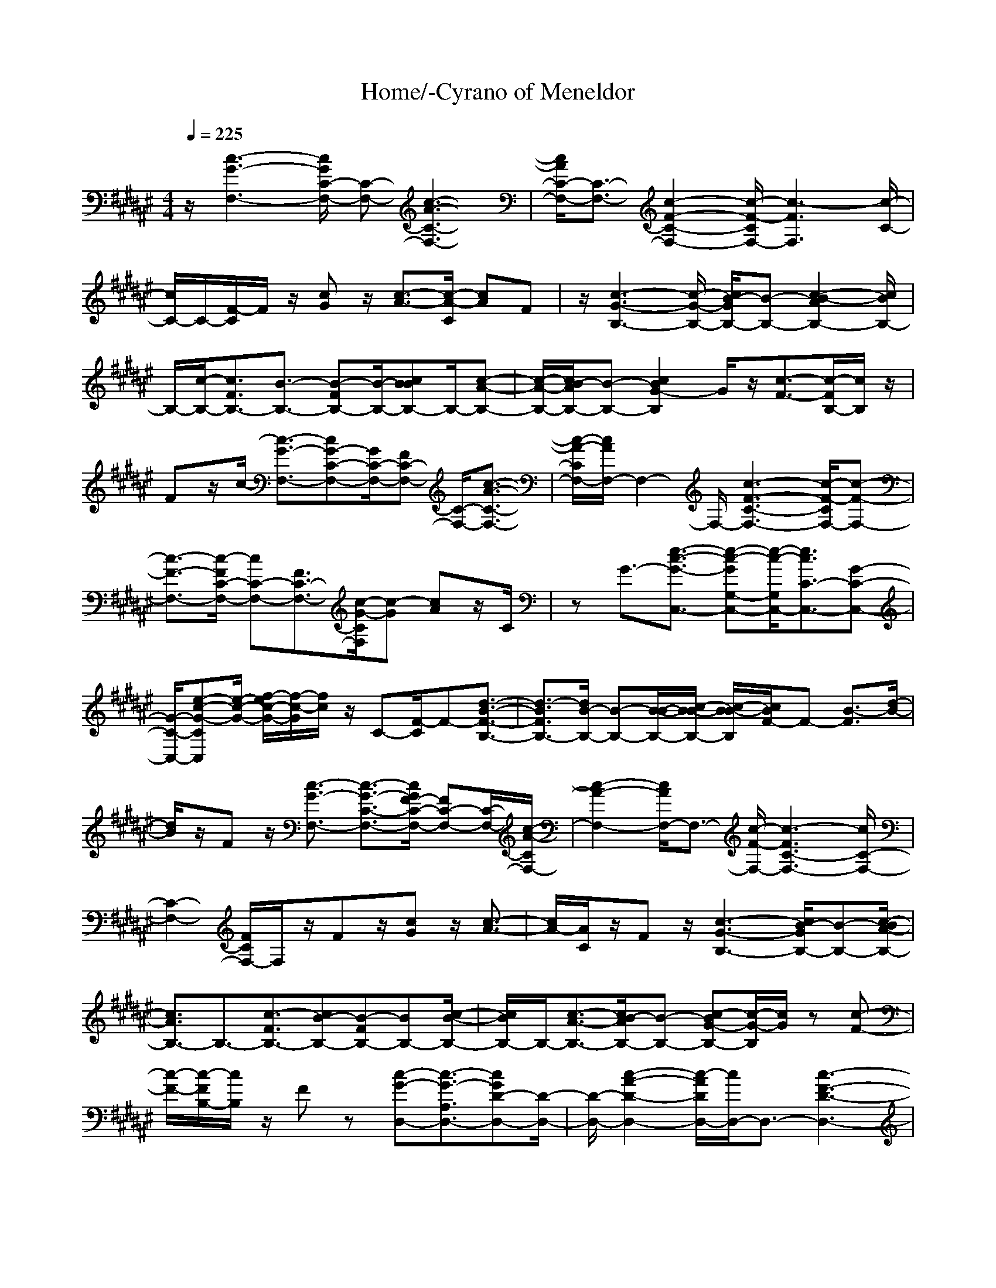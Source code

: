 X: 1
T:Home/-Cyrano of Meneldor
M:4/4
L:1/8
Q:1/4=225
K:F#
z/2[c3-G3-F,3-][c/2G/2C/2-F,/2-] [C-F,-][c3-A3-C3-F,3-]|[c/2A/2C/2-F,/2-][C3/2-F,3/2-] [c2-F2-C2-F,2-] [c/2-F/2-C/2F,/2-][c3-F3F,3][c/2-C/2-]|[c/2C/2-]C/2-[F/2-C/2]F/2 z/2[cG]z/2 [c3/2-A3/2-][c/2-A/2-C/2] [cA]F|z/2[c3-G3-B,3-][c/2-G/2-B,/2-] [c/2G/2B/2-B,/2-][B-B,-][c2-A2B2-B,2-][c/2B/2B,/2-]|
B,/2-[c/2-B,/2-][c3/2F3/2B,3/2-][B3/2-B,3/2-] [FB-B,-][B/2-B,/2-][cBBB,-]B,/2-[c-A-B,-]|[c/2-A/2-B,/2-][c/2A/2B/2-B,/2-][B-B,-] [c2G2-B2B,2] G/2z/2[c3/2-F3/2-][c/2-F/2B,/2-][c/2B,/2]z/2|Fz/2c/2- [c3/2-G3/2-F,3/2-][cG-C-F,-][G/2C/2-F,/2-][FC-F,-] [C/2-F,/2-][c3/2-A3/2-C3/2-F,3/2-]|[c/2-A/2-C/2F,/2-][c/2A/2F,/2-]F,2-F,/2-[c3-F3-C3-F,3-][c/2-F/2-C/2F,/2-][c-F-F,-]|
[c3/2-F3/2-F,3/2-][c/2-F/2C/2-F,/2-] [cC-F,-][F3/2C3/2-F,3/2-][c/2-G/2-C/2F,/2][c-G] [cA]z/2C/2|zG3/2-[e3/2-c3/2-G3/2-C,3/2-] [e-c-GG,-C,-][e/2-c/2-G,/2C,/2-][e3/2c3/2C3/2-C,3/2-][G-C-C,-]|[G/2-C/2-C,/2-][e-c-G-CC,][e/2-c/2-G/2-] [f/2-e/2c/2-G/2-][f/2-c/2-G/2][f/2c/2]z/2 C-[F/2-C/2]F-[d3/2-B3/2-F3/2-B,3/2-]|[d3/2-B3/2F3/2B,3/2-][d/2B/2-B,/2-] [B-B,-][B/2-B/2-B,/2-][c/2-B/2B/2-B,/2-] [c/2-B/2-B/2B,/2][c/2B/2F/2-]F- [B3/2-F3/2][d/2-B/2-]|
[d/2B/2]z/2F z/2[c3/2-G3/2-F,3/2-] [c3/2-G3/2-C3/2-F,3/2-][c/2G/2F/2-C/2-F,/2-] [FC-F,-][C/2-F,/2-][c/2-A/2-C/2F,/2-]|[c2-A2-F,2-] [c/2A/2F,/2-]F,3/2- [c/2-F/2-F,/2-][c3-F3C3-F,3-][c/2C/2-F,/2-]|[C2-F,2-] [F/2C/2F,/2-]F,/2z/2Fz/2[cG] z/2[c3/2-A3/2-]|[c/2A/2-][A/2C/2]z/2Fz/2[c3-G3-B,3-] [c/2G/2B/2-B,/2-][B-B,-][c/2-A/2-B/2B,/2-]|
[c3/2A3/2B,3/2-]B,3/2-[c3/2-F3/2B,3/2-][cB-B,-][FB-B,-][BB,-][c/2-B/2-B,/2-]|[c/2B/2B,/2-]B,/2-[c3/2-A3/2-B,3/2-][c/2A/2B/2-B,/2-][B-B,-] [c-G-BB,-][c/2-G/2-B,/2][c/2G/2] z[c-F-]|[c/2-F/2-][c/2-F/2B,/2-][c/2B,/2]z/2 Fz [c-G-D,-][c3/2-G3/2-A,3/2D,3/2-][cGD-D,-][D/2-D,/2-]|[D/2-D,/2-][c2-A2-D2-D,2-][c/2-A/2D/2D,/2-][c/2D,/2-]D,3/2-[c3-F3-D3-D,3-]|
[c-F-DD,-][c2-F2-D,2-][c/2-F/2D/2-D,/2-][cD-D,-][FD-D,-][D/2D,/2] [c-G]c/2-[c/2-A/2-]|[c-A-][c-A-D] [c/2-A/2-][c/2A/2F/2]z3/2[c3/2-G3/2E3/2C,3/2-] [c/2C,/2-]C,-[C/2-C,/2-]|[C-C,-][G3/2-C3/2-C,3/2-][c/2-G/2C/2C,/2-][c/2C,/2-]C,/2- [d3/2-c3/2-G3/2C,3/2-][d-cC-C,-][d/2C/2-C,/2-][G-C-C,-]|[G/2-C/2-C,/2-][e3/2c3/2-G3/2-C3/2C,3/2-] [f3/2-c3/2-G3/2-C,3/2-][f/2c/2G/2C/2-C,/2-] [C-C,-][f/2-c/2-G/2-C/2C,/2-][f-c-G-C,][f/2c/2G/2]z|
[ecG]z/2C/2 zd3/2-[B/2-d/2-][B-d-B,-] [B-dF-B,-][B/2-F/2-B,/2-][B/2-B/2-F/2-B,/2-]|[B/2B/2-F/2-B,/2-][B/2-F/2-B,/2-][d3/2-B3/2-F3/2-B,3/2-][B/2-d/2-B/2F/2-B,/2-][B-d-F-B,-] [c/2-B/2d/2F/2-B,/2-][c/2-F/2B,/2-][c/2B,/2-][B/2-B,/2] B/2z/2[c-F]|c/2-[a3/2-c3/2-A,3/2-] [a3/2-c3/2F3/2-A,3/2-][aA-F-A,-][A/2-F/2-A,/2-][f/2-A/2-F/2-A,/2-][g/2-f/2A/2-F/2-A,/2-] [g/2f/2-A/2-F/2-A,/2-][f/2A/2-F/2-A,/2-][c-A-F-A,-]|[f-c-A-FA,-][f/2-c/2-A/2A,/2][g/2-f/2c/2-] [g/2c/2]z/2c/2-[f/2-c/2] [g/2-f/2]g/2[B/2-a/2d/2-G,/2-][B-d-G,-][B/2d/2-D/2-G,/2-][d/2D/2-G,/2-][D/2-G,/2-]|
[G3/2-D3/2-G,3/2-][B3/2-G3/2-D3/2-G,3/2-][c/2-B/2G/2-D/2-G,/2-][c/2G/2D/2-G,/2-] [D/2-G,/2][d-D]d/2- [d3/2-G3/2-][d/2-B/2-G/2]|[d/2-B/2]d/2[f3/2-c3/2-A,3/2-][f/2c/2F/2-A,/2-][F-A,-] [A3/2-F3/2-A,3/2-][c3/2-A3/2-F3/2-A,3/2-][f-cA-F-A,]|[f/2-A/2F/2-][g-fF-][g/2-F/2-] [a-gF]a/2-[a-c]a/2[B3/2B,3/2-][F3/2-B,3/2-]|[B3/2-F3/2-B,3/2-][d3/2-B3/2-F3/2-B,3/2-][B-d-BF-B,-] [B/2-d/2-F/2-B,/2-][c/2-B/2d/2F/2-B,/2-][c/2F/2-B,/2-][F/2B,/2-] [B3/2B,3/2-][c/2-F/2-B,/2]|
[c/2-F/2]c/2-[a/2-c/2-][a3/2-c3/2-A,3/2-][a-cF-A,-] [a/2-F/2-A,/2-][a/2A/2-F/2-A,/2-][A-F-A,-] [f/2-A/2-F/2-A,/2-][g/2-f/2A/2-F/2-A,/2-][g/2f/2-A/2-F/2-A,/2-][f/2c/2-A/2-F/2-A,/2-]|[c-A-F-A,-][f-c-A-FA,] [f/2-c/2-A/2-][g-fcA]g/2- [a-g]a/2-[B/2-a/2d/2-G,/2-] [Bd-G,-][d/2D/2-G,/2-][D/2-G,/2-]|[D/2-G,/2-][G3/2D3/2G,3/2-] [f-cG,][f/2-d/2-][f/2d/2c/2B/2-] B-[c3/2-B3/2][f/2-c/2-D/2][f-c-]|[f/2-c/2G/2-][fG-][e3-c3-G3C,3-][e/2-c/2-C,/2-][ecC-C,-] [C/2-C,/2-][G-CC,]G/2-|
[c/2-G/2]c-[d-cG]d/2-[d/2-C/2]d-[d3/2-G3/2-] [d-GF,-][d/2F,/2-][C/2-F,/2-]|[C-F,-][F3/2-C3/2-F,3/2-][c3/2-F3/2-C3/2-F,3/2-] [f-c-FC-F,-][f/2-c/2-C/2-F,/2-][c/2-f/2-c/2-C/2-F,/2] [c-f-cC-][cf-F-C-]|[f/2-F/2-C/2-][f-c-FC][f/2-c/2-] [c3/2-f3/2-c3/2-G,3/2-][c/2f/2-c/2-D/2-G,/2-] [f-cD-G,-][f3/2G3/2-D3/2-G,3/2-][c3/2-G3/2D3/2-G,3/2-]|[f3/2c3/2D3/2-G,3/2][g/2-f/2c/2-D/2-] [g/2-c/2-D/2][g/2-c/2][g/2G/2-][c/2-G/2-] [f/2-c/2G/2-][g/2-f/2-G/2][g/2f/2]a/2- [B/2-a/2d/2-B,/2-][B/2-d/2B,/2-][B/2B,/2-][a/2-c/2-F/2-B,/2-]|
[a-cF-B,-][a3/2B3/2-F3/2-B,3/2-][g3/2-c3/2-B3/2F3/2-B,3/2-] [g/2-c/2F/2-B,/2-][g/2F/2-B,/2]F/2-[f-c-F][f/2-c/2][f-B-]|[f/2B/2]c3/2- [g/2-e/2-c/2C/2-][geC-][G3/2-C3/2-][cG-C-] [G/2-C/2][g/2-d/2-G/2][g/2e/2-d/2][e/2-d/2-]|[e/2d/2c/2-]c-[d-c]d/2-[e/2-d/2]e-[e3/2-c3/2-] [f/2-e/2c/2-F,/2-][fcF,-][C/2-F,/2-]|[C-F,-][F3/2-C3/2-F,3/2-][c3/2-F3/2-C3/2-F,3/2-] [f/2-c/2-F/2C/2-F,/2-][f-c-C-F,-][c-f-c-C-F,][c/2-f/2-c/2-C/2-][c/2-f/2-c/2F/2-C/2-][c/2f/2-F/2-C/2-]|
[f/2-F/2-C/2-][f-c-FC][f/2-c/2-] [c3/2f3/2-c3/2-G,3/2-][f3/2-c3/2D3/2-G,3/2-][f3/2G3/2-D3/2-G,3/2-][c3/2-G3/2D3/2-G,3/2]|[f/2-c/2-D/2][f/2c/2]z/2[g3/2-c3/2][g/2G/2]z/2 c/2-[f/2-c/2][g/2-f/2-][a/2-g/2f/2] [B/2-a/2d/2-B,/2-][B/2-d/2B,/2-][B/2B,/2-][a/2-F/2-B,/2-]|[a-c-F-B,-][a/2-c/2B/2-F/2-B,/2-][aB-F-B,-][B/2-F/2-B,/2-][g3/2-c3/2B3/2F3/2-B,3/2-][gF-B,-][f/2-c/2-F/2-B,/2] [f-cF][fB]|zc e/2-[g-eC-][g/2-C/2-] [g/2G/2-C/2-][G-C-][c3/2G3/2-C3/2-][g/2-d/2G/2C/2][g/2-e/2-]|
[g/2e/2-d/2-][e/2d/2c/2-]c- [d-c-B][d/2-c/2][e/2-d/2G/2-] [e-G][e/2-c/2-F/2][ec-][f3/2c3/2F,3/2-]|[C3/2-F,3/2-][F3/2-C3/2-F,3/2-][c3/2-F3/2-C3/2-F,3/2-][f3/2-c3/2-F3/2C3/2-F,3/2-] [c-f-c-C-F,][c/2-f/2-c/2-C/2-][c/2-f/2-c/2F/2-C/2-]|[c/2f/2-F/2-C/2-][f/2-F/2-C/2-][f/2c/2-F/2-C/2-][c/2-F/2C/2-] [c/2-C/2]c/2-[c2f2-c2-G,2-][f-cG,-] [fG-G,-][c-G-G,-]|[c/2-G/2-G,/2-][fc-GG,-][c/2-G,/2-] [g-c-G,][g/2-c/2][g/2G/2-] G/2-[f/2-c/2-G/2][f/2-c/2][g/2-f/2] [a/2-g/2][B/2-a/2d/2-B,/2-][B/2-d/2B,/2-][B/2B,/2-]|
[a3/2-c3/2F3/2-B,3/2-][a3/2B3/2-F3/2-B,3/2-][g3/2-c3/2B3/2-F3/2-B,3/2-][g/2-B/2F/2B,/2-][g/2B,/2-]B,/2 [f3/2-c3/2][f/2-F/2-]|[f/2F/2-]F/2-[cF] z/2[g3/2e3/2C3/2-] [G3/2-C3/2-][cG-C-][G/2C/2-][g/2-d/2-C/2][g/2e/2-d/2]|[e/2-d/2][e/2c/2-]c- [d-cG-][d/2-G/2][e/2-d/2] e-[e3/2c3/2-][f-cB,-][f/2B,/2-]|[F3/2-B,3/2-][B/2-F/2B,/2-] [B/2B,/2-]B,/2-[c3/2-B,3/2][c3/2-F3/2-] [f3/2-c3/2-F3/2-][f/2-c/2-F/2B,/2-]|
[f/2-c/2-B,/2][f/2c/2-][cB-] B/2-[f/2-c/2-B/2A,/2-][f-c-A,-] [f3/2-c3/2F3/2-A,3/2-][f/2A/2-F/2-A,/2-] [A-F-A,-][c/2-A/2-F/2-A,/2-][d/2-c/2A/2-F/2-A,/2-]|[d/2c/2-A/2F/2-A,/2][c/2B/2-F/2-][B-F-] [c/2-B/2F/2-][c/2-F/2]c/2-[d/2-c/2A/2-] [d/2-A/2]d/2-[dB] z/2[f3/2-c3/2-G,3/2-]|[f3/2-c3/2-D3/2-G,3/2-][f/2c/2G/2-D/2-G,/2-] [G-D-G,-][f2B2G2-D2-G,2-][GD-G,-] [f/2-c/2-D/2-G,/2][f/2-c/2-D/2][f/2-c/2-][f/2-c/2-G/2-]|[f/2c/2G/2-]G/2-[B/2-G/2]B[f3/2c3/2A,3/2-] [F3/2-A,3/2-][A3/2-F3/2-A,3/2-][c-A-F-A,-]|
[c/2-A/2-F/2-A,/2-][a3/2-c3/2-A3/2-F3/2-A,3/2-] [a/2g/2-c/2A/2-F/2-A,/2-][g/2-A/2F/2-A,/2][g/2-F/2-][g/2f/2-F/2] fz/2c3/2[f-B,-]|[f/2-B,/2-][f/2F/2-B,/2-][F-B,-] [B3/2F3/2B,3/2-][f2c2B,2-]B,/2 z/2[f3/2-d3/2-]|[fd-F-][d/2F/2-][BF-]F/2[f3/2-c3/2-A,3/2-][f3/2-c3/2-F3/2-A,3/2-] [f/2c/2A/2-F/2-A,/2-][A-F-A,-][f/2-B/2-A/2-F/2-A,/2-]|[f3/2B3/2A3/2F3/2-A,3/2-][F-A,][f3/2-c3/2-F3/2] [f3/2-c3/2A3/2][fB]z/2[f-c-G,-]|
[f/2-c/2-G,/2-][f3/2-c3/2-D3/2-G,3/2-] [f/2c/2G/2-D/2G,/2-][G-G,-][f2-B2G2-G,2][f/2G/2] z/2[f3/2-c3/2-]|[f/2-c/2-D/2][f-c-][f/2c/2G/2-] G-[e4-c4-G4-C,4-][e-c-G-C,-]|[e3/2-c3/2-G3/2-C,3/2][e4-c4-G4-][e3/2c3/2-G3/2]c/2z/2|z/2[c3-G3-F,3-][c/2G/2C/2-F,/2-] [C-F,-][c-A-CF,-] [c3/2A3/2F,3/2-]F,/2-|
F,2- [c3-F3C3-F,3-][c/2C/2-F,/2-][C/2-F,/2] Cz|F/2zFz/2[cG] z/2[c3/2-A3/2-] [c/2-A/2-C/2][c/2A/2]z/2F/2-|F/2z/2[c3-G3-B,3-] [c/2G/2B/2-B,/2-][B/2B,/2-]B,/2-[c2A2B,2-]B,/2-|B,/2-[c/2-B,/2-][c3/2F3/2-B,3/2-][F/2B/2-B,/2-][B-B,-] [F/2-B/2B,/2-][F/2B,/2-]B,/2-[cBB,-]B,/2-[c-A-B,-]|
[c/2-A/2-B,/2-][c/2A/2B/2-B,/2-][B/2B,/2-]B,/2- [c3/2-G3/2-B,3/2][c/2G/2] z[c3/2-F3/2][c/2-B,/2]c/2z/2|Fz/2[c3/2-G3/2-F,3/2-][c-GC-F,-] [c/2-C/2-F,/2-][c/2F/2-C/2-F,/2-][F/2C/2-F,/2-][C/2-F,/2-] [c2-A2-C2F,2-]|[c/2A/2F,/2-]F,2-F,/2-[c3-F3-C3-F,3-] [c/2-F/2C/2-F,/2-][cC-F,]C/2-|C/2z/2F/2zFz/2 [c-G]c/2-[c3/2-A3/2-][c/2A/2-C/2]A/2|
Fz [c-GE-C,-][c/2E/2C,/2-][G,3/2-C,3/2-][C3/2-G,3/2-C,3/2-][G3/2-C3/2-G,3/2-C,3/2-]|[e-c-G-CG,-C,-][e/2-c/2-G/2-G,/2-C,/2][f/2-e/2c/2-G/2G,/2-] [f-c-G,][f/2-c/2-C/2][f/2c/2-] c/2-[c/2G/2-]G/2z/2 [f3/2-d3/2-B,3/2-][f/2-d/2-F/2-B,/2-]|[f/2d/2-F/2-B,/2-][d/2-F/2-B,/2-][d/2-B/2-F/2B,/2-][d/2B/2B,/2-] [f/2-c/2B,/2]f/2d/2-[d/2c/2-] [c/2B/2-]B-[c3/2-B3/2][f-c-]|[f/2c/2-]c/2z [c3-G3-F,3-][c/2-G/2-F,/2-][c/2G/2C/2-F,/2-] [C-F,-][c-A-C-F,-]|
[c3/2-A3/2C3/2F,3/2-][c/2F,/2-] F,2- [c2-F2-C2-F,2-] [c/2-F/2C/2-F,/2][cC-]C/2-|Cz/2F/2 zF z/2[cG]z/2 [c3/2-A3/2-][c/2-A/2-C/2]|[c/2A/2]z/2F z/2[c3-G3-B,3-][c/2G/2B/2-B,/2-] [BB,-][c-A-B,-]|[c/2-A/2B,/2-][c/2B,/2-]B,- [c3/2-F3/2-B,3/2-][c/2-F/2B/2-B,/2-] [cB-B,-][FB-B,-] [B/2-B,/2-][cBB-B,-][B/2B,/2-]|
[c3/2-A3/2-B,3/2-][c/2A/2B/2-B,/2-] [B-B,-][c-G-BB,-] [c/2-G/2-B,/2][c/2G/2]z [c3/2-F3/2-][c/2-F/2B,/2-]|[c/2B,/2-]B,/2-[F/2-B,/2]F/2 z/2[c3/2-G3/2-D,3/2-] [c3/2-G3/2-A,3/2-D,3/2-][c/2G/2D/2-A,/2-D,/2-] [D-A,-D,-][c-A-D-A,-D,-]|[c-A-DA,-D,-][cAA,-D,-] [A,2-D,2-] [c3-F3-D3-A,3-D,3-][c/2-F/2-D/2A,/2-D,/2-][c/2-F/2-A,/2-D,/2-]|[c2-F2A,2-D,2-] [c3/2D3/2-A,3/2-D,3/2-][FD-A,-D,-][D/2A,/2-D,/2-][c-GA,-D,-] [c/2-A,/2-D,/2-][c3/2-A3/2-A,3/2D,3/2-]|
[c/2-A/2-D/2-D,/2][c/2-A/2-D/2][c/2-A/2-][c-AF]c/2-[c-GC,-] [c/2C,/2-][G,3/2C,3/2-] [C3/2-C,3/2-][G/2-C/2-C,/2-]|[G-C-C,-][c/2-G/2C/2-C,/2-][c/2C/2-C,/2-] [C/2C,/2-][d3/2-c3/2-G3/2C,3/2-] [d-cC-C,-][d/2C/2-C,/2-][G3/2-C3/2-C,3/2-][e/2-c/2-G/2-C/2C,/2-][e/2-c/2-G/2-C,/2-]|[e/2c/2-G/2-C,/2-][f3/2-c3/2-G3/2-C,3/2-] [f/2c/2G/2C/2-C,/2-][CC,][f3/2-c3/2-G3/2][f/2c/2]z[ecG]z/2|C/2zd3/2-[B3/2-d3/2-B,3/2-][B-dF-B,-][B/2-F/2-B,/2-] [BB-F-B,-][B/2-F/2-B,/2-][d/2-B/2-F/2-B,/2-]|
[d-B-F-B,-][B/2-d/2-B/2F/2-B,/2-][B-d-F-B,-][c/2-B/2-d/2F/2-B,/2-][c/2-B/2-F/2B,/2-][c/2-B/2-B,/2] [c/2B/2B/2-]B/2[f/2-d/2-][f/2d/2-F/2-] [a/2-d/2F/2-][c/2-B/2-a/2F/2][c/2B/2-a/2-A,/2-][B/2a/2-A,/2-]|[a/2-A,/2-][a/2F/2-A,/2-][F-A,-] [A3/2-F3/2-A,3/2-][c3/2-A3/2-F3/2-A,3/2-][f3/2-c3/2-A3/2F3/2-A,3/2-][a/2-f/2-c/2F/2-A,/2][a-f-F-]|[a/2-f/2A/2-F/2][a/2A/2-][c/2-A/2][f/2-c/2] [g/2-f/2][a/2-g/2-][B/2-a/2g/2d/2-G,/2-][B-d-G,-][B3/2-d3/2D3/2-G,3/2-] [B/2G/2-D/2-G,/2-][G-D-G,-][d/2-G/2-D/2-G,/2-]|[d-G-D-G,-][B-d-GD-G,-] [B/2-d/2-D/2-G,/2-][B/2a/2-d/2-D/2-G,/2][a-dD] [ag-G-][g/2-G/2-][g/2f/2-G/2-] [f/2-G/2]f/2-[a-f-c-A,-]|
[a/2-f/2-c/2-A,/2-][a3/2-f3/2-c3/2F3/2-A,3/2-] [af-A-F-A,-][f/2A/2-F/2-A,/2-][c2-A2-F2-A,2-][c/2A/2-F/2-A,/2-] [A/2F/2-A,/2][f-F]f/2-|[fA-][c/2-A/2-][f/2-c/2A/2] [g/2-f/2][a/2-g/2][B/2-a/2B,/2-][B-B,-][B/2F/2-B,/2-][F-B,-] [B3/2-F3/2-B,3/2-][d/2-B/2-F/2-B,/2-]|[d-B-F-B,-][B3/2-d3/2B3/2F3/2-B,3/2-][c/2-B/2F/2-B,/2-][c/2-F/2B,/2]c/2 Bz/2[c-F]c/2-[a-c-A,-]|[a/2-c/2-A,/2-][a-cF-A,-][a/2-F/2-A,/2-] [a3/2-A3/2-F3/2-A,3/2-][a/2g/2-c/2-A/2-F/2-A,/2-] [g-cA-F-A,-][g/2-A/2F/2-A,/2-][g/2F/2-A,/2] F/2-[fc-F]c/2|
Az/2Bz/2[d3/2B3/2-G,3/2-][BD-G,-][D/2-G,/2-] [G3/2-D3/2-G,3/2-][f/2-c/2-G/2-D/2-G,/2-]|[f/2-c/2-G/2D/2-G,/2][f/2-c/2-D/2][f/2c/2]z[d3/2-B3/2] [d/2-D/2]d/2z/2G3/2-[e-c-G-C,-]|[e3/2-c3/2-G3/2C,3/2-][e/2-c/2-C,/2-] [e/2c/2-C/2-C,/2-][cC-C,-][G-CC,-][G/2-C,/2][c/2-G/2]c/2 z/2[d3/2-G3/2]|[d/2-C/2]d-[d3/2-G3/2-][d3/2G3/2F,3/2-][C3/2-F,3/2-] [F3/2-C3/2-F,3/2-][c/2-F/2-C/2-F,/2-]|
[c-F-C-F,-][f/2-c/2-F/2C/2-F,/2-][f-c-C-F,-][c/2-f/2-c/2-C/2-F,/2][c-f-cC-] [cf-F-C-][f/2-F/2-C/2-][f/2c/2-F/2-C/2-] [c/2-F/2C/2]c/2[c-f-c-G,-]|[c3/2f3/2-c3/2-G,3/2-][f/2-c/2G,/2-] [f3/2G3/2-G,3/2-][c3/2-G3/2G,3/2-][fcG,-] G,/2-[g/2-c/2-G,/2][g-c]|[g/2G/2-][c/2-G/2-][f/2-c/2G/2][gf][a/2-d/2-][B/2-a/2d/2-B,/2-][B/2-d/2-B,/2-] [B/2-d/2F/2-B,/2-][B3/2F3/2-B,3/2-] [a-cF-B,-][a/2F/2-B,/2-][g/2-c/2-F/2-B,/2-]|[g-cF-B,-][gB-F-B,-] [B/2F/2-B,/2-][f/2-c/2-F/2-B,/2][f/2-c/2-F/2][f/2-c/2] [f3/2B3/2]cz/2[e-cC-]|
[e/2C/2-][G3/2-C3/2-] [cGC-]C/2[g/2-d/2-] [g/2e/2-d/2][e/2d/2-][d/2c/2-]c-[d-c]d/2-|[e3/2-d3/2-][e/2-d/2c/2-] [ec-][f3/2c3/2F,3/2-][C3/2-F,3/2-] [F3/2-C3/2-F,3/2-][c/2-F/2-C/2-F,/2-]|[c-FC-F,-][f3/2-c3/2-C3/2-F,3/2][c3/2-f3/2-c3/2C3/2-] [c/2-f/2-F/2-C/2][c/2f/2-F/2-][f/2-F/2-][f/2c/2-F/2] c/2z/2[c-f-c-G,-]|[c/2-f/2-c/2-G,/2-][c/2f/2-c/2-D/2-G,/2-][f/2-c/2D/2-G,/2-][f/2-D/2-G,/2-] [fG-D-G,-][G/2-D/2-G,/2-][c3/2-G3/2-D3/2-G,3/2-][f/2-c/2G/2-D/2-G,/2-][f/2G/2D/2-G,/2-] [D/2-G,/2-][g/2-f/2-c/2-D/2-G,/2][g-f-cD]|
[g/2f/2G/2-]G/2-[f/2-c/2-G/2-][g/2-f/2-c/2G/2] [g/2f/2]a/2[B/2-f/2d/2-B,/2-][B-d-B,-][B3/2-d3/2F3/2-B,3/2-] [BB-F-B,-][B/2-F/2-B,/2-][a/2-c/2-B/2-F/2-B,/2-]|[a3/2c3/2B3/2F3/2-B,3/2-][F/2B,/2] z/2[g3/2-c3/2] [g3/2-F3/2-][gcF]z/2[g-e-C-]|[g/2e/2C/2-][G3/2-C3/2-] [cG-C-][G/2-C/2-][g/2-d/2-G/2C/2-] [g/2e/2-d/2C/2][e/2-d/2-][e/2d/2c/2-]c-[d/2-c/2]d|e3/2-[e3/2c3/2-][f3/2c3/2-F,3/2-][c/2C/2-F,/2-][C-F,-] [F3/2-C3/2-F,3/2-][c/2-F/2-C/2-F,/2-]|
[c-FC-F,][f3/2-c3/2-C3/2-][c3/2-f3/2-c3/2C3/2-] [c/2-f/2-F/2-C/2][c/2f/2-F/2-][f/2-F/2-][f/2c/2-F/2-] [c/2-F/2]c/2-[c-f-c-G,-]|[c3/2f3/2-c3/2-G,3/2-][f/2-c/2G,/2-] [fG-G,-][G/2-G,/2-][c3/2-G3/2G,3/2-][fcG,-] G,/2-[g/2-c/2-G,/2][g-c]|[g/2G/2-][c/2-G/2-][f/2-c/2G/2-][g/2-f/2-G/2] [g/2f/2][B/2-a/2d/2-B,/2-][B/2-d/2B,/2-][B/2B,/2-] [a/2-F/2-B,/2-][a-c-F-B,-][a/2-c/2B/2-F/2-B,/2-] [aBF-B,-][g/2-c/2-F/2B,/2-][g/2-c/2-B,/2-]|[g-cB,-][g/2B,/2]z/2 [f3/2-c3/2][fF]z/2c z/2[e3/2-C3/2-]|
[e3/2G3/2-C3/2-][c/2G/2C/2-] C/2-[d/2C/2-][e/2-C/2][e-d][e/2c/2-]c- [d/2-c/2]df/2-|f-[f/2c/2]z[f3/2-c3/2-B,3/2-] [f3/2-c3/2F3/2-B,3/2-][f/2B/2-F/2-B,/2-] [B/2F/2-B,/2-][F/2B,/2-][f-d-B,-]|[fdB,-]B,/2z/2 [f3/2-B3/2-][f/2-B/2F/2-] [fF-][BF] z/2[f3/2-c3/2-A,3/2-]|[f3/2-c3/2-F3/2-A,3/2-][f/2c/2A/2-F/2-A,/2-] [A-F-A,-][f2B2A2-F2-A,2-][A/2F/2-A,/2-][F/2-A,/2] [f3/2-c3/2-F3/2][f/2-c/2-A/2-]|
[fcA]B z/2[f3/2-c3/2-G,3/2-] [f3/2-c3/2-D3/2-G,3/2-][f/2c/2G/2-D/2-G,/2-] [G-D-G,-][f-d-G-D-G,-]|[fdG-D-G,-][G/2D/2-G,/2-][D/2-G,/2-] [f-c-D-G,][f/2-c/2-D/2][f/2c/2-G/2-] [c-G-][c/2B/2-G/2]B/2 z/2[g3/2-c3/2-A,3/2-]|[gc-F-A,-][c/2-F/2-A,/2-][c/2A/2-F/2-A,/2-] [A-F-A,-][f2-c2-A2F2-A,2-][f/2-c/2F/2-A,/2][f/2-F/2] [f3/2-B3/2-][f/2-B/2F/2-]|[fF-][BF] z/2[f3/2-c3/2-B,3/2-] [f3/2-c3/2F3/2-B,3/2-][f/2B/2-F/2-B,/2-] [B/2F/2-B,/2-][F/2-B,/2-][f/2-d/2-F/2B,/2-][f/2-d/2-B,/2-]|
[fdB,-]B,- [f-B-B,][f/2-B/2][f3/2F3/2-][BF] z/2[f3/2-c3/2-A,3/2-]|[f3/2-c3/2F3/2-A,3/2-][fA-F-A,-][A/2-F/2-A,/2-][B3/2-A3/2F3/2-A,3/2-][BF-A,-][F/2-A,/2-] [c-F-A,][c/2-F/2][c/2-A/2-]|[c/2A/2-]A/2B z/2[f3/2-c3/2-G,3/2-] [f2c2D2-G,2-] [G3/2-D3/2-G,3/2-][d/2-B/2-G/2-D/2-G,/2-]|[d3/2-B3/2G3/2D3/2G,3/2]d/2 z/2c3/2- [c/2-D/2]c-[c3/2-G3/2-][e-c-G-C,-]|
[e3-c3-G3-C,3-][e/2-c/2-G/2C,/2-][e/2c/2C,/2-] C,3/2[e3/2-c3/2-G3/2-][f-ec-G]|[f/2-c/2-][f/2-c/2-C/2][fc-] [c/2-G/2]c-[f/2-c/2-] [f2-c2-A2-F,2-] [f/2c/2A/2F,/2-]F,3/2-|F,2- [c/2-F,/2-][c3/2-C3/2-F,3/2-] [f/2-c/2-C/2F,/2][f-c-][g/2-f/2-c/2] [g/2-f/2][a-g]a/2|z/2[B/2-d/2-F/2-B,/2-][B6-d6-B6-F6-B,6-][B-d-B-F-B,-]|
[B-d-BF-B,-][B/2-d/2-F/2B,/2][Bd]z4z[c/2-A/2-C/2-F,/2-]|[c4A4-C4-F,4-] [AC-F,-][C/2-F,/2-][c-G-CF,-][c/2-G/2-F,/2][c/2-A/2-G/2][c/2-A/2-]|[c/2-A/2-][c/2-A/2-C/2][c-A] c/2-[c/2-F/2]c3/2-[c3-B3-D3-B,3-][c/2-B/2-D/2-B,/2-]|[c2B2-D2B,2-] [BB,-][F-D-B,] [F/2-D/2-][B/2-F/2D/2-][B-D] [B/2-B,/2]B-[B/2-D/2-]|
[B/2D/2]z/2F,/2-[c3/2-G3/2-F,3/2-][c3/2-G3/2-C3/2-F,3/2-][c/2G/2F/2C/2F,/2-]F, [c2-A2-F2]|[c/2A/2]z/2[c3/2-G3/2-][c/2-G/2-C/2][c/2G/2]z/2 F2- [d2-B2-F2-B,2-]|[d2-B2-F2B,2-] [d/2-B/2B,/2-][dB,-]B,/2- [c-F-B,][c/2-F/2-][c/2-B/2-F/2] [cB-]B/2-[B/2-A/2-]|[B/2A/2]z3[c4-A4-F4-C4-F,4-][c/2-A/2F/2-C/2-F,/2]|
[c/2-F/2C/2]c/2z6z|z6 [f2-a2-f2-c2-A2-]|[f8-a8-f8-c8-A8-]|[f8-a8-f8-c8-A8-]|
[f8-a8-f8-c8-A8-]|[f-af-c-A][f/2f/2c/2]
